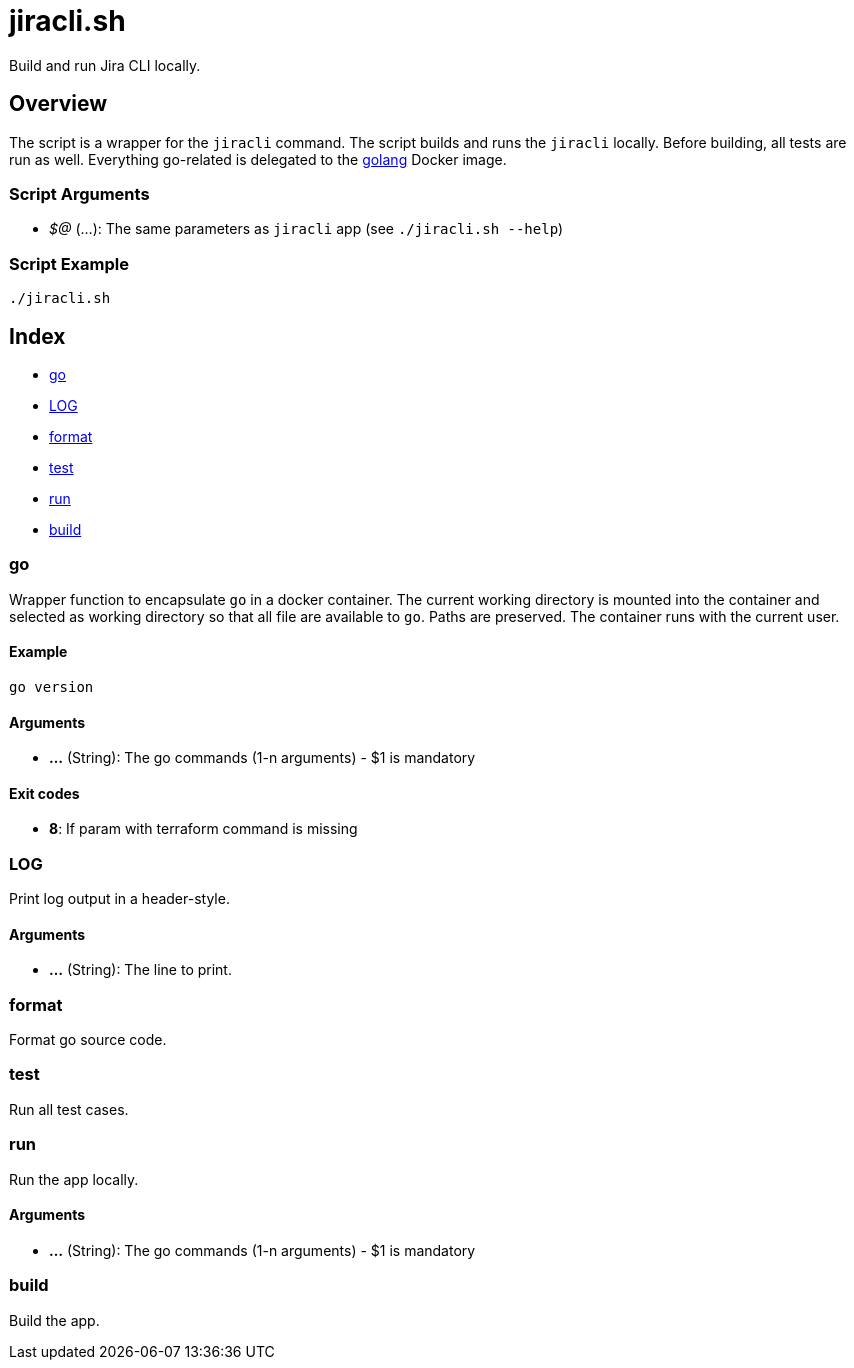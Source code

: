 = jiracli.sh

// +-----------------------------------------------+
// |                                               |
// |    DO NOT EDIT HERE !!!!!                     |
// |                                               |
// |    File is auto-generated by pipline.         |
// |    Contents are based on bash script docs.    |
// |                                               |
// +-----------------------------------------------+


Build and run Jira CLI locally.

== Overview

The script is a wrapper for the `jiracli` command. The script builds and runs
the `jiracli` locally. Before building, all tests are run as well. Everything go-related
is delegated to the link:https://hub.docker.com/_/golang[golang] Docker image.

=== Script Arguments

* _$@_ (...): The same parameters as `jiracli` app (see `./jiracli.sh --help`)

=== Script Example

[source, bash]

----
./jiracli.sh
----

== Index

* <<_go,go>>
* <<_log,LOG>>
* <<_format,format>>
* <<_test,test>>
* <<_run,run>>
* <<_build,build>>

=== go

Wrapper function to encapsulate `go` in a docker container. The current working
directory is mounted into the container and selected as working directory so that all file are
available to `go`. Paths are preserved. The container runs with the current user.

==== Example

[,bash]
----
go version
----

==== Arguments

* *...* (String): The go commands (1-n arguments) - $1 is mandatory

==== Exit codes

* *8*: If param with terraform command is missing

=== LOG

Print log output in a header-style.

==== Arguments

* *...* (String): The line to print.

=== format

Format go source code.

=== test

Run all test cases.

=== run

Run the app locally.

==== Arguments

* *...* (String): The go commands (1-n arguments) - $1 is mandatory

=== build

Build the app.
